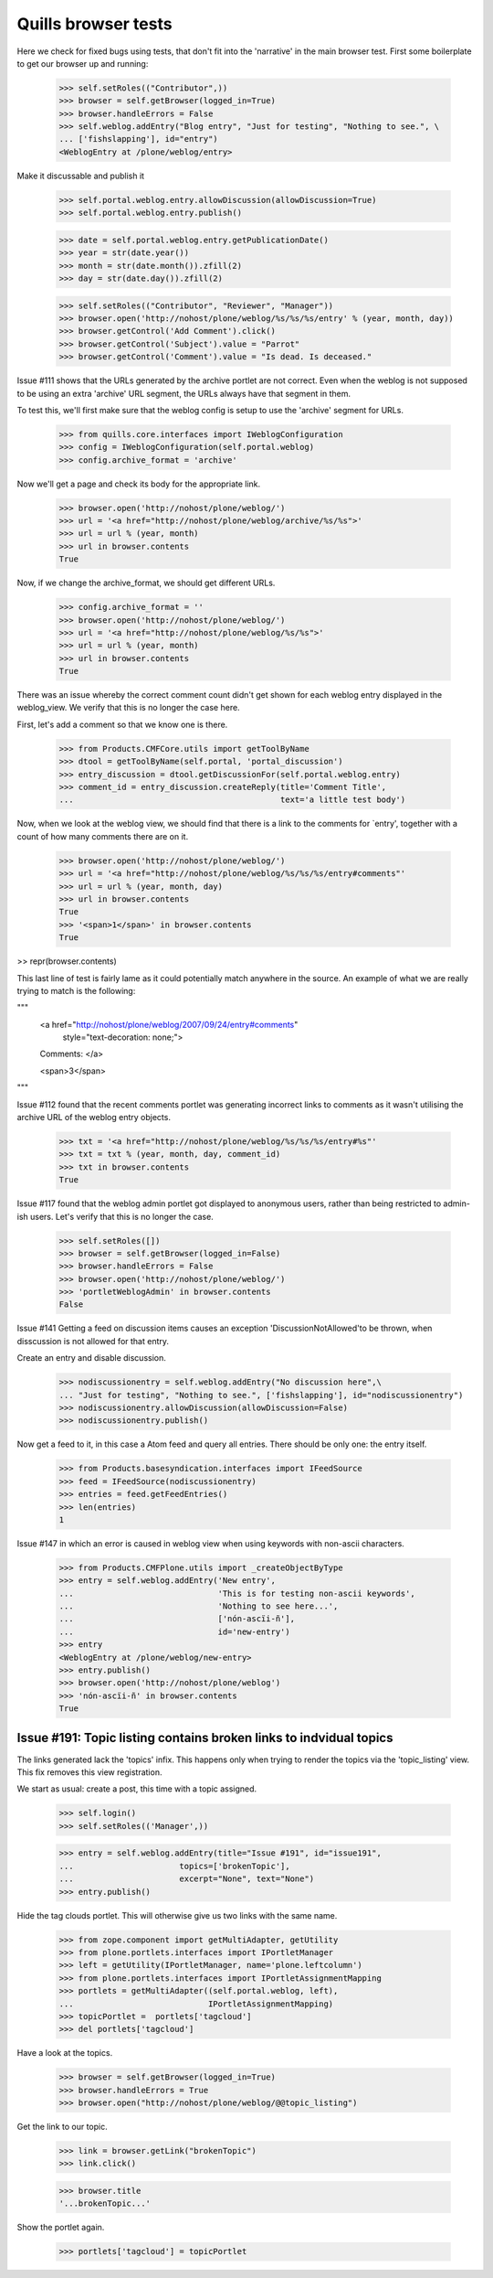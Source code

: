 Quills browser tests
====================

Here we check for fixed bugs using tests, that don't fit into the 'narrative' in the main browser test. First some boilerplate to get our browser up and running:

    >>> self.setRoles(("Contributor",))
    >>> browser = self.getBrowser(logged_in=True)
    >>> browser.handleErrors = False
    >>> self.weblog.addEntry("Blog entry", "Just for testing", "Nothing to see.", \
    ... ['fishslapping'], id="entry")
    <WeblogEntry at /plone/weblog/entry>

Make it discussable and publish it

    >>> self.portal.weblog.entry.allowDiscussion(allowDiscussion=True)
    >>> self.portal.weblog.entry.publish()

    >>> date = self.portal.weblog.entry.getPublicationDate()
    >>> year = str(date.year())
    >>> month = str(date.month()).zfill(2)
    >>> day = str(date.day()).zfill(2)

    >>> self.setRoles(("Contributor", "Reviewer", "Manager"))
    >>> browser.open('http://nohost/plone/weblog/%s/%s/%s/entry' % (year, month, day))
    >>> browser.getControl('Add Comment').click()
    >>> browser.getControl('Subject').value = "Parrot"
    >>> browser.getControl('Comment').value = "Is dead. Is deceased."

Issue #111 shows that the URLs generated by the archive portlet are not correct.
Even when the weblog is not supposed to be using an extra 'archive' URL segment,
the URLs always have that segment in them.

To test this, we'll first make sure that the weblog config is setup to use the
'archive' segment for URLs.

    >>> from quills.core.interfaces import IWeblogConfiguration
    >>> config = IWeblogConfiguration(self.portal.weblog)
    >>> config.archive_format = 'archive'

Now we'll get a page and check its body for the appropriate link.

    >>> browser.open('http://nohost/plone/weblog/')
    >>> url = '<a href="http://nohost/plone/weblog/archive/%s/%s">'
    >>> url = url % (year, month)
    >>> url in browser.contents
    True

Now, if we change the archive_format, we should get different URLs.

    >>> config.archive_format = ''
    >>> browser.open('http://nohost/plone/weblog/')
    >>> url = '<a href="http://nohost/plone/weblog/%s/%s">'
    >>> url = url % (year, month)
    >>> url in browser.contents
    True


There was an issue whereby the correct comment count didn't get shown for each
weblog entry displayed in the weblog_view.  We verify that this is no longer
the case here.

First, let's add a comment so that we know one is there.

    >>> from Products.CMFCore.utils import getToolByName
    >>> dtool = getToolByName(self.portal, 'portal_discussion')
    >>> entry_discussion = dtool.getDiscussionFor(self.portal.weblog.entry)
    >>> comment_id = entry_discussion.createReply(title='Comment Title',
    ...                                           text='a little test body')

Now, when we look at the weblog view, we should find that there is a link to the
comments for `entry', together with a count of how many comments there are on
it.

    >>> browser.open('http://nohost/plone/weblog/')
    >>> url = '<a href="http://nohost/plone/weblog/%s/%s/%s/entry#comments"'
    >>> url = url % (year, month, day)
    >>> url in browser.contents
    True
    >>> '<span>1</span>' in browser.contents
    True

>> repr(browser.contents)

This last line of test is fairly lame as it could potentially match anywhere in
the source.  An example of what we are really trying to match is the following:

"""
          <a href="http://nohost/plone/weblog/2007/09/24/entry#comments"
           style="text-decoration: none;">
          Comments:
          </a>

          <span>3</span>
"""


Issue #112 found that the recent comments portlet was generating incorrect links
to comments as it wasn't utilising the archive URL of the weblog entry objects.

    >>> txt = '<a href="http://nohost/plone/weblog/%s/%s/%s/entry#%s"'
    >>> txt = txt % (year, month, day, comment_id)
    >>> txt in browser.contents
    True


Issue #117 found that the weblog admin portlet got displayed to anonymous users,
rather than being restricted to admin-ish users.  Let's verify that this is no
longer the case.

    >>> self.setRoles([])
    >>> browser = self.getBrowser(logged_in=False)
    >>> browser.handleErrors = False
    >>> browser.open('http://nohost/plone/weblog/')
    >>> 'portletWeblogAdmin' in browser.contents
    False

Issue #141 Getting a feed on discussion items causes an exception 
'DiscussionNotAllowed'to be thrown, when disscussion is not allowed for that entry.

Create an entry and disable discussion.

    >>> nodiscussionentry = self.weblog.addEntry("No discussion here",\
    ... "Just for testing", "Nothing to see.", ['fishslapping'], id="nodiscussionentry")
    >>> nodiscussionentry.allowDiscussion(allowDiscussion=False)
    >>> nodiscussionentry.publish()

Now get a feed to it, in this case a Atom feed and query all entries.
There should be only one: the entry itself.

    >>> from Products.basesyndication.interfaces import IFeedSource
    >>> feed = IFeedSource(nodiscussionentry)
    >>> entries = feed.getFeedEntries()
    >>> len(entries)
    1

Issue #147 in which an error is caused in weblog view when using
keywords with non-ascii characters.

    >>> from Products.CMFPlone.utils import _createObjectByType
    >>> entry = self.weblog.addEntry('New entry',
    ...                              'This is for testing non-ascii keywords',
    ...                              'Nothing to see here...',
    ...                              ['nón-ascïi-ñ'],
    ...                              id='new-entry')
    >>> entry
    <WeblogEntry at /plone/weblog/new-entry>
    >>> entry.publish()
    >>> browser.open('http://nohost/plone/weblog')
    >>> 'nón-ascïi-ñ' in browser.contents
    True


Issue #191: Topic listing contains broken links to indvidual topics
-------------------------------------------------------------------

The links generated lack the 'topics' infix. This happens only when trying to
render the topics via the 'topic_listing' view. This fix removes this
view registration.

We start as usual: create a post, this time with a topic assigned.

    >>> self.login()
    >>> self.setRoles(('Manager',))

    >>> entry = self.weblog.addEntry(title="Issue #191", id="issue191",
    ...                      topics=['brokenTopic'],
    ...                      excerpt="None", text="None")
    >>> entry.publish()

Hide the tag clouds portlet. This will otherwise give us two links with the
same name.

    >>> from zope.component import getMultiAdapter, getUtility
    >>> from plone.portlets.interfaces import IPortletManager
    >>> left = getUtility(IPortletManager, name='plone.leftcolumn')
    >>> from plone.portlets.interfaces import IPortletAssignmentMapping
    >>> portlets = getMultiAdapter((self.portal.weblog, left),
    ...                            IPortletAssignmentMapping)
    >>> topicPortlet =  portlets['tagcloud']
    >>> del portlets['tagcloud']

Have a look at the topics.

    >>> browser = self.getBrowser(logged_in=True)
    >>> browser.handleErrors = True
    >>> browser.open("http://nohost/plone/weblog/@@topic_listing")


Get the link to our topic.

    >>> link = browser.getLink("brokenTopic")
    >>> link.click()
    
    >>> browser.title
    '...brokenTopic...'

Show the portlet again.

    >>> portlets['tagcloud'] = topicPortlet

